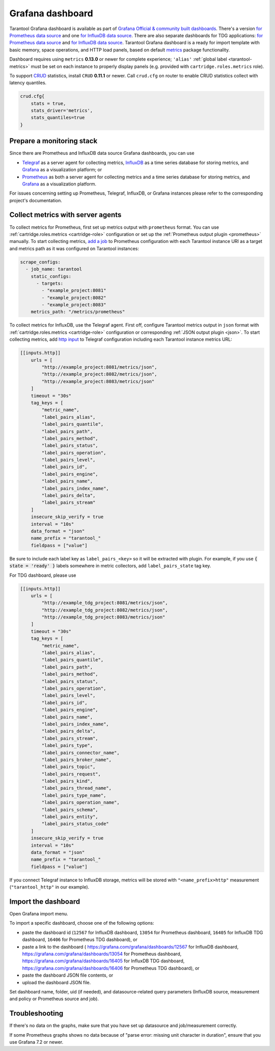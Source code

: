 .. _monitoring-grafana_dashboard-page:

===============================================================================
Grafana dashboard
===============================================================================

Tarantool Grafana dashboard is available as part of
`Grafana Official & community built dashboards <https://grafana.com/grafana/dashboards>`_.
There's a version
`for Prometheus data source <https://grafana.com/grafana/dashboards/13054>`_
and one `for InfluxDB data source <https://grafana.com/grafana/dashboards/12567>`_.
There are also separate dashboards for TDG applications:
`for Prometheus data source <https://grafana.com/grafana/dashboards/16406>`_
and `for InfluxDB data source <https://grafana.com/grafana/dashboards/16405>`_.
Tarantool Grafana dashboard is a ready for import template with basic memory,
space operations, and HTTP load panels, based on default `metrics <https://github.com/tarantool/metrics>`_
package functionality.

Dashboard requires using ``metrics`` **0.13.0** or newer for complete experience;
``'alias'`` :ref:`global label <tarantool-metrics>` must be set on each instance
to properly display panels (e.g. provided with ``cartridge.roles.metrics`` role).

To support `CRUD <https://github.com/tarantool/crud>`_ statistics, install ``CRUD``
**0.11.1** or newer. Call ``crud.cfg`` on router to enable CRUD statistics collect
with latency quantiles.

..  code-block:: lua

    crud.cfg{
        stats = true,
        stats_driver='metrics',
        stats_quantiles=true
    }


.. image:: images/Prometheus_dashboard_1.png
   :width: 30%

.. image:: images/Prometheus_dashboard_2.png
   :width: 30%

.. image:: images/Prometheus_dashboard_3.png
   :width: 30%

.. _monitoring-grafana_dashboard-monitoring_stack:

-------------------------------------------------------------------------------
Prepare a monitoring stack
-------------------------------------------------------------------------------

Since there are Prometheus and InfluxDB data source Grafana dashboards,
you can use
   
- `Telegraf <https://www.influxdata.com/time-series-platform/telegraf/>`_
  as a server agent for collecting metrics, `InfluxDB <https://www.influxdata.com/>`_
  as a time series database for storing metrics, and `Grafana <https://grafana.com/>`_
  as a visualization platform; or
- `Prometheus <https://prometheus.io/>`_ as both a server agent for collecting metrics
  and a time series database for storing metrics, and `Grafana <https://grafana.com/>`_
  as a visualization platform.

For issues concerning setting up Prometheus, Telegraf, InfluxDB, or Grafana instances
please refer to the corresponding project's documentation.

.. _monitoring-grafana_dashboard-collect_metrics:

-------------------------------------------------------------------------------
Collect metrics with server agents
-------------------------------------------------------------------------------

To collect metrics for Prometheus, first set up metrics output with
``prometheus`` format. You can use :ref:`cartridge.roles.metrics <cartridge-role>`
configuration or set up the :ref:`Prometheus output plugin <prometheus>` manually.
To start collecting metrics,
`add a job <https://prometheus.io/docs/prometheus/latest/getting_started/#configure-prometheus-to-monitor-the-sample-targets>`_
to Prometheus configuration with each Tarantool instance URI as a target and
metrics path as it was configured on Tarantool instances:

..  code-block:: yaml

    scrape_configs:
      - job_name: tarantool
        static_configs:
          - targets: 
            - "example_project:8081"
            - "example_project:8082"
            - "example_project:8083"
        metrics_path: "/metrics/prometheus"


To collect metrics for InfluxDB, use the Telegraf agent.
First off, configure Tarantool metrics output in ``json`` format
with :ref:`cartridge.roles.metrics <cartridge-role>` configuration or
corresponding :ref:`JSON output plugin <json>`. To start collecting metrics,
add `http input <https://github.com/influxdata/telegraf/blob/release-1.17/plugins/inputs/http/README.md>`_
to Telegraf configuration including each Tarantool instance metrics URL:

..  code-block:: toml

    [[inputs.http]]
        urls = [
            "http://example_project:8081/metrics/json",
            "http://example_project:8082/metrics/json",
            "http://example_project:8083/metrics/json"
        ]
        timeout = "30s"
        tag_keys = [
            "metric_name",
            "label_pairs_alias",
            "label_pairs_quantile",
            "label_pairs_path",
            "label_pairs_method",
            "label_pairs_status",
            "label_pairs_operation",
            "label_pairs_level",
            "label_pairs_id",
            "label_pairs_engine",
            "label_pairs_name",
            "label_pairs_index_name",
            "label_pairs_delta",
            "label_pairs_stream"
        ]
        insecure_skip_verify = true
        interval = "10s"
        data_format = "json"
        name_prefix = "tarantool_"
        fieldpass = ["value"]

Be sure to include each label key as ``label_pairs_<key>`` so it will be
extracted with plugin. For example, if you use :code:`{ state = 'ready' }` labels
somewhere in metric collectors, add ``label_pairs_state`` tag key.

For TDG dashboard, please use

..  code-block:: toml

    [[inputs.http]]
        urls = [
            "http://example_tdg_project:8081/metrics/json",
            "http://example_tdg_project:8082/metrics/json",
            "http://example_tdg_project:8083/metrics/json"
        ]
        timeout = "30s"
        tag_keys = [
            "metric_name",
            "label_pairs_alias",
            "label_pairs_quantile",
            "label_pairs_path",
            "label_pairs_method",
            "label_pairs_status",
            "label_pairs_operation",
            "label_pairs_level",
            "label_pairs_id",
            "label_pairs_engine",
            "label_pairs_name",
            "label_pairs_index_name",
            "label_pairs_delta",
            "label_pairs_stream",
            "label_pairs_type",
            "label_pairs_connector_name",
            "label_pairs_broker_name",
            "label_pairs_topic",
            "label_pairs_request",
            "label_pairs_kind",
            "label_pairs_thread_name",
            "label_pairs_type_name",
            "label_pairs_operation_name",
            "label_pairs_schema",
            "label_pairs_entity",
            "label_pairs_status_code"
        ]
        insecure_skip_verify = true
        interval = "10s"
        data_format = "json"
        name_prefix = "tarantool_"
        fieldpass = ["value"]

If you connect Telegraf instance to InfluxDB storage, metrics will be stored
with ``"<name_prefix>http"`` measurement (``"tarantool_http"`` in our example).

.. _monitoring-grafana_dashboard-import:

-------------------------------------------------------------------------------
Import the dashboard
-------------------------------------------------------------------------------
Open Grafana import menu.

..  image:: images/grafana_import.png
    :align: left

To import a specific dashboard, choose one of the following options:

- paste the dashboard id (``12567`` for InfluxDB dashboard, ``13054`` for Prometheus dashboard,
  ``16405`` for InfluxDB TDG dashboard, ``16406`` for Prometheus TDG dashboard), or
- paste a link to the dashboard (
  https://grafana.com/grafana/dashboards/12567 for InfluxDB dashboard,
  https://grafana.com/grafana/dashboards/13054 for Prometheus dashboard,
  https://grafana.com/grafana/dashboards/16405 for InfluxDB TDG dashboard,
  https://grafana.com/grafana/dashboards/16406 for Prometheus TDG dashboard), or
- paste the dashboard JSON file contents, or
- upload the dashboard JSON file.

Set dashboard name, folder, uid (if needed), and datasource-related query parameters
(InfluxDB source, measurement and policy or Prometheus source and job).

..  image:: images/grafana_import_setup.png
    :align: left

.. _monitoring-grafana_dashboard-troubleshooting:

-------------------------------------------------------------------------------
Troubleshooting
-------------------------------------------------------------------------------

If there's no data on the graphs, make sure that you have set up datasource and job/measurement correctly.

If some Prometheus graphs shows no data because of "parse error: missing unit character in duration",
ensure that you use Grafana 7.2 or newer.
